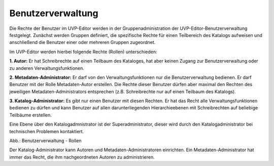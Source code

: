 
Benutzerverwaltung
================

Die Rechte der Benutzer im UVP-Editor werden in der Gruppenadministration der UVP-Editor-Benutzerverwaltung festgelegt. Zunächst werden Gruppen definiert, die spezifische Rechte für einen Teilbereich des Katalogs aufweisen und anschließend die Benutzer einer oder mehreren Gruppen zugeordnet.

Im UVP-Editor werden hierbei folgende Rechte (Rollen) unterschieden:

**1. Autor:** Er hat Schreibrechte auf einen Teilbaum des Kataloges, hat aber keinen Zugang zur Benutzerverwaltung oder zu anderen Verwaltungsfunktionen.

**2. Metadaten-Administrator:** Er darf von den Verwaltungsfunktionen nur die Benutzerverwaltung bedienen. Er darf Benutzer mit der Rolle Metadaten-Autor erstellen. Die Rechte dieser Benutzer dürfen aber maximal den Rechten des jeweiligen Metadaten-Administrators entsprechen (z.B. Schreibrechte nur auf einen Teilbaum des Katalogs).

**3. Katalog-Administrator:** Es gibt nur einen Benutzer mit diesen Rechten. Er hat das Recht alle Verwaltungsfunktionen bedienen zu dürfen und kann Benutzer auf allen darunterliegenden Hierarchieebenen mit Schreibrechten auf beliebige Teilbäume erstellen.

Eine Ebene über den Katalogadmnistrator ist der Superadministrator, dieser wird durch den Katalogadministrator bei technischen Problemen kontaktiert.

.. image:: ../img-ige-ng/nutzerverwaltung/ige-ng_nutzerverwaltung_rollen.png

Abb.: Benutzerverwaltung - Rollen

Der Katalog-Administrator kann Autoren und Metadaten-Administratoren einrichten. Ein Metadaten-Administrator hat immer das Recht, die ihm nachgeordneten Autoren zu administrieren.


